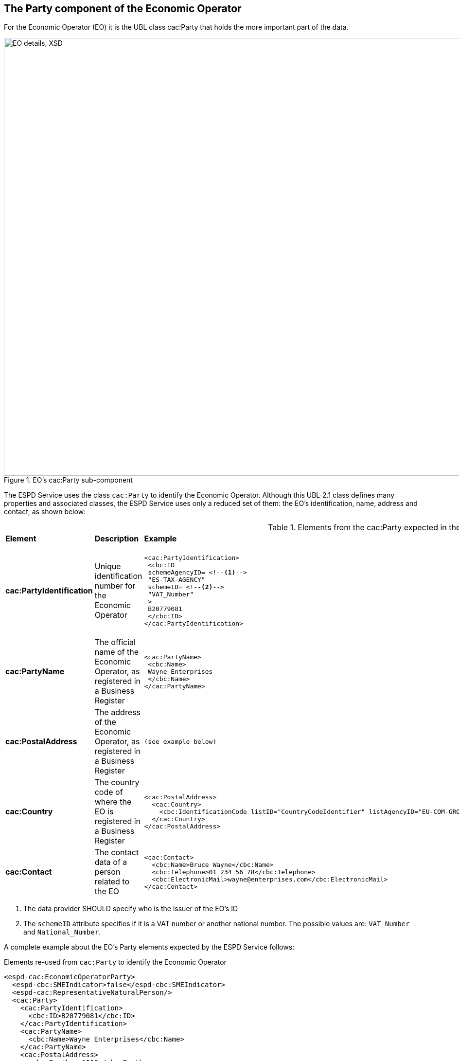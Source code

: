 ifndef::imagesdir[:imagesdir: images]

[.text-left]
== The Party component of the Economic Operator  

For the Economic Operator (EO) it is the UBL class cac:Party that holds the more important part of the data.

[[EO_Party_XSD]]
.EO's cac:Party sub-component
image::EO_Party_XSD.png[align="center" alt="EO details, XSD", width="1000", height="900"]

The ESPD Service uses the class `cac:Party` to identify the Economic Operator. Although this UBL-2.1 class defines
many properties and associated classes, the ESPD Service uses only a reduced set of them: the EO's identification, name, 
address and contact, as shown below:

[.text-left]
.Elements from the cac:Party expected in the ESPD Service to identify the Economic Operator (EO)
|===

|*Element*|*Description*|*Example*|*Mandatory?*|*Rules & comments*

|*cac:PartyIdentification*
|Unique identification number for the Economic Operator  
a|
[source,xml] 
----
<cac:PartyIdentification>
 <cbc:ID 
 schemeAgencyID= <!--1-->
 "ES-TAX-AGENCY"
 schemeID= <!--2-->
 "VAT_Number"
 >
 B20779081
 </cbc:ID> 
</cac:PartyIdentification>
----
|*MANDATORY* - (Although in the XSD Schema the cardinality is 0..n) 
|`*Rule*: Always provide an ID for the Economic Operator. In many countries this
ID is the VAT number, but in the future it could be the European Unique ID provided
by the Business Registers Interconnection System (BRIS)`. 

|*cac:PartyName*
|The official name of the Economic Operator, as registered in a Business Register  
a|
[source,xml] 
----
<cac:PartyName>
 <cbc:Name>
 Wayne Enterprises
 </cbc:Name>
</cac:PartyName>
----
|*MANDATORY* - (Although in the XSD Schema the cardinality is 0..n) 
|`*Rule*: Always provide a name for the Economic Operator`

|*cac:PostalAddress*
|The address of the Economic Operator, as registered in a Business Register  
a|
[source,xml] 
----
(see example below)
----
|OPTIONAL  
|`*Comment*: Although optional, provide the complete address (it helps disambiguate who is the
EO in case of conflicting EOs names)`

|*cac:Country*
|The country code of where the EO is registered in a Business Register  
a|
[source,xml] 
----
<cac:PostalAddress>
  <cac:Country>
    <cbc:IdentificationCode listID="CountryCodeIdentifier" listAgencyID="EU-COM-GROW" listName="CountryCodeIdentifier" listVersionID="1.0.2">BE</cbc:IdentificationCode>
  </cac:Country>
</cac:PostalAddress>
----
|*MANDATORY* - (Although in the XSD Schema the cardinality is 0..1)  
|`*Rule*: The country code MUST always be specified. Compulsory use of the
code list link:./code_lists/pdf/CountryCodeIdentifier.pdf[CountryCodeIdentifier]

|*cac:Contact*
|The contact data of a person related to the EO  
a|
[source,xml] 
----
<cac:Contact>
  <cbc:Name>Bruce Wayne</cbc:Name>
  <cbc:Telephone>01 234 56 78</cbc:Telephone>
  <cbc:ElectronicMail>wayne@enterprises.com</cbc:ElectronicMail>
</cac:Contact>
----
|OPTIONAL  
|`*Comment*: The ESPD Service expects the name, telephone and e-mail

|===
<1> The data provider SHOULD specify who is the issuer of the EO's ID
<2> The `schemeID` attribute specifies if it is a VAT number or another national number. The
possible values are: `VAT_Number` and `National_Number`.

A complete example about the EO's Party elements expected by the ESPD Service follows: 

[source,xml]
.Elements re-used from `cac:Party` to identify the Economic Operator  
----
<espd-cac:EconomicOperatorParty>
  <espd-cbc:SMEIndicator>false</espd-cbc:SMEIndicator>
  <espd-cac:RepresentativeNaturalPerson/>
  <cac:Party>
    <cac:PartyIdentification>
      <cbc:ID>B20779081</cbc:ID>
    </cac:PartyIdentification>
    <cac:PartyName>
      <cbc:Name>Wayne Enterprises</cbc:Name>
    </cac:PartyName>
    <cac:PostalAddress>
      <cbc:Postbox>1000</cbc:Postbox>
      <cbc:StreetName>Rue Melsens 3</cbc:StreetName>
      <cbc:CityName>Brussels</cbc:CityName>
      <cac:Country>
        <cbc:IdentificationCode listID="CountryCodeIdentifier" listAgencyID="EU-COM-GROW" listName="CountryCodeIdentifier" listVersionID="1.0.2">BE</cbc:IdentificationCode>
      </cac:Country>
    </cac:PostalAddress>
    <cac:Contact>
      <cbc:Name>Bruce Wayne</cbc:Name>
      <cbc:Telephone>01 234 56 78</cbc:Telephone>
      <cbc:ElectronicMail>wayne@enterprises.com</cbc:ElectronicMail>
    </cac:Contact>
  </cac:Party>
</espd-cac:EconomicOperatorParty>
----